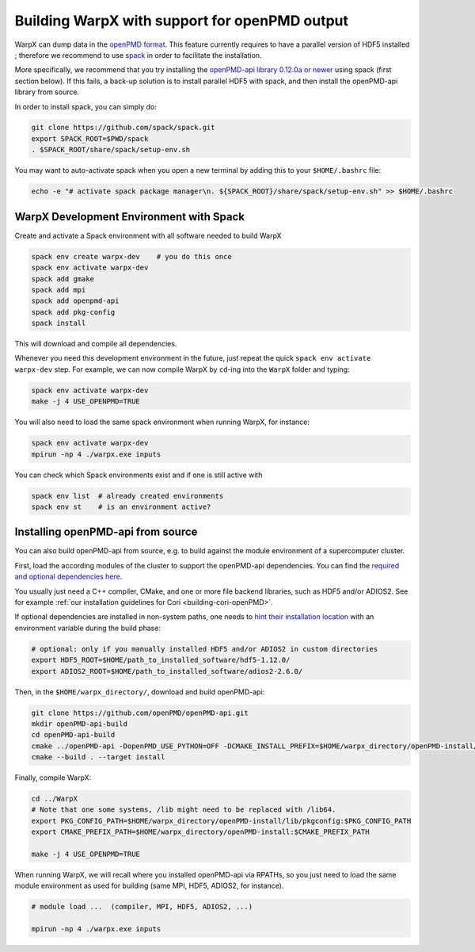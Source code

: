 .. _building-openpmd:

Building WarpX with support for openPMD output
==============================================

WarpX can dump data in the `openPMD format <https://github.com/openPMD>`_.
This feature currently requires to have a parallel version of HDF5 installed ;
therefore we recommend to use `spack <https://
spack.io>`__ in order to facilitate the installation.

More specifically, we recommend that you try installing the
`openPMD-api library 0.12.0a or newer <https://openpmd-api.readthedocs.io/en/0.12.0-alpha/>`_
using spack (first section below). If this fails, a back-up solution
is to install parallel HDF5 with spack, and then install the openPMD-api
library from source.

In order to install spack, you can simply do:

.. code-block:: bash

   git clone https://github.com/spack/spack.git
   export SPACK_ROOT=$PWD/spack
   . $SPACK_ROOT/share/spack/setup-env.sh

You may want to auto-activate spack when you open a new terminal by adding this to your ``$HOME/.bashrc`` file:

.. code-block:: bash

   echo -e "# activate spack package manager\n. ${SPACK_ROOT}/share/spack/setup-env.sh" >> $HOME/.bashrc


.. _building-openpmd-spack:

WarpX Development Environment with Spack
----------------------------------------

Create and activate a Spack environment with all software needed to build WarpX

.. code-block:: bash

   spack env create warpx-dev    # you do this once
   spack env activate warpx-dev
   spack add gmake
   spack add mpi
   spack add openpmd-api
   spack add pkg-config
   spack install

This will download and compile all dependencies.

Whenever you need this development environment in the future, just repeat the quick ``spack env activate warpx-dev`` step.
For example, we can now compile WarpX by ``cd``-ing into the ``WarpX`` folder and typing:

.. code-block:: bash

   spack env activate warpx-dev
   make -j 4 USE_OPENPMD=TRUE

You will also need to load the same spack environment when running WarpX, for instance:

.. code-block:: bash

   spack env activate warpx-dev
   mpirun -np 4 ./warpx.exe inputs

You can check which Spack environments exist and if one is still active with

.. code-block:: bash

   spack env list  # already created environments
   spack env st    # is an environment active?


.. _building-openpmd-source:

Installing openPMD-api from source
----------------------------------

You can also build openPMD-api from source, e.g. to build against the module environment of a supercomputer cluster.

First, load the according modules of the cluster to support the openPMD-api dependencies.
You can find the `required and optional dependencies here <https://github.com/openPMD/openPMD-api#dependencies>`__.

You usually just need a C++ compiler, CMake, and one or more file backend libraries, such as HDF5 and/or ADIOS2.
See for example :ref:`our installation guidelines for Cori <building-cori-openPMD>`.

If optional dependencies are installed in non-system paths, one needs to `hint their installation location <https://hsf-training.github.io/hsf-training-cmake-webpage/09-findingpackages/index.html>`_ with an environment variable during the build phase:

.. code-block:: bash

   # optional: only if you manually installed HDF5 and/or ADIOS2 in custom directories
   export HDF5_ROOT=$HOME/path_to_installed_software/hdf5-1.12.0/
   export ADIOS2_ROOT=$HOME/path_to_installed_software/adios2-2.6.0/

Then, in the ``$HOME/warpx_directory/``, download and build openPMD-api:

.. code-block:: bash

   git clone https://github.com/openPMD/openPMD-api.git
   mkdir openPMD-api-build
   cd openPMD-api-build
   cmake ../openPMD-api -DopenPMD_USE_PYTHON=OFF -DCMAKE_INSTALL_PREFIX=$HOME/warpx_directory/openPMD-install/ -DCMAKE_INSTALL_RPATH_USE_LINK_PATH=ON -DCMAKE_INSTALL_RPATH='$ORIGIN'
   cmake --build . --target install

Finally, compile WarpX:

.. code-block:: bash

   cd ../WarpX
   # Note that one some systems, /lib might need to be replaced with /lib64.
   export PKG_CONFIG_PATH=$HOME/warpx_directory/openPMD-install/lib/pkgconfig:$PKG_CONFIG_PATH
   export CMAKE_PREFIX_PATH=$HOME/warpx_directory/openPMD-install:$CMAKE_PREFIX_PATH

   make -j 4 USE_OPENPMD=TRUE

When running WarpX, we will recall where you installed openPMD-api via RPATHs, so you just need to load the same module environment as used for building (same MPI, HDF5, ADIOS2, for instance).

.. code-block:: bash

   # module load ...  (compiler, MPI, HDF5, ADIOS2, ...)

   mpirun -np 4 ./warpx.exe inputs

